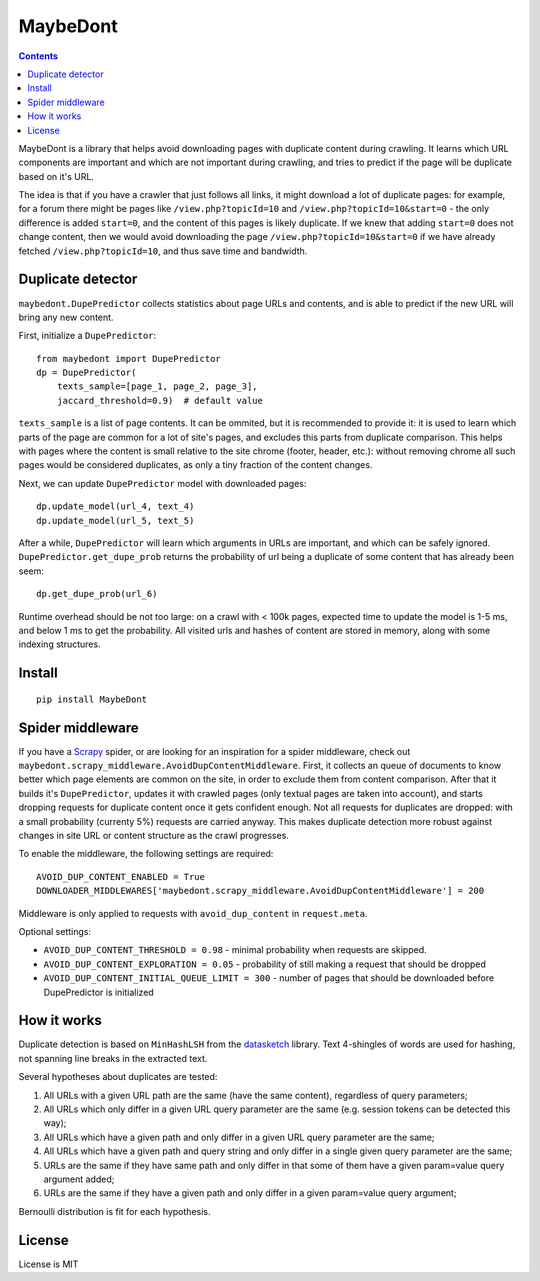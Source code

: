 MaybeDont
=========

.. image:: https://img.shields.io/pypi/v/MaybeDont.svg
   :target: https://pypi.python.org/pypi/MaybeDont
   :alt: PyPI Version

.. image:: https://img.shields.io/travis/TeamHG-Memex/MaybeDont/master.svg
   :target: http://travis-ci.org/TeamHG-Memex/MaybeDont
   :alt: Build Status

.. image:: https://codecov.io/github/TeamHG-Memex/MaybeDont/coverage.svg?branch=master
   :target: https://codecov.io/github/TeamHG-Memex/MaybeDont?branch=master
   :alt: Code Coverage

.. contents::

MaybeDont is a library that helps avoid downloading pages with duplicate
content during crawling. It learns which URL components are important and
which are not important during crawling, and tries to predict if the page
will be duplicate based on it's URL.

The idea is that if you have a crawler that just
follows all links, it might download a lot of duplicate pages: for example,
for a forum there might be pages like ``/view.php?topicId=10`` and
``/view.php?topicId=10&start=0`` - the only difference is added ``start=0``,
and the content of this pages is likely duplicate. If we knew that adding
``start=0`` does not change content, then we would avoid downloading the page
``/view.php?topicId=10&start=0`` if we have already fetched
``/view.php?topicId=10``, and thus save time and bandwidth.


Duplicate detector
------------------

``maybedont.DupePredictor`` collects statistics about page URLs and contents, and
is able to predict if the new URL will bring any new content.

First, initialize a ``DupePredictor``::

    from maybedont import DupePredictor
    dp = DupePredictor(
        texts_sample=[page_1, page_2, page_3],
        jaccard_threshold=0.9)  # default value

``texts_sample`` is a list of page contents. It can be ommited, but it is
recommended to provide it: it is used to learn which parts of the page are
common for a lot of site's pages, and excludes this parts from duplicate
comparison. This helps with pages where the content is small relative to
the site chrome (footer, header, etc.): without removing chrome all such
pages would be considered duplicates, as only a tiny fraction of the content
changes.

Next, we can update ``DupePredictor`` model with downloaded pages::

    dp.update_model(url_4, text_4)
    dp.update_model(url_5, text_5)

After a while, ``DupePredictor`` will learn which arguments in URLs
are important, and which can be safely ignored.
``DupePredictor.get_dupe_prob`` returns the probability of url being
a duplicate of some content that has already been seem::

    dp.get_dupe_prob(url_6)

Runtime overhead should be not too large: on a crawl with < 100k pages,
expected time to update the model is 1-5 ms, and below 1 ms
to get the probability. All visited urls and hashes of content are stored
in memory, along with some indexing structures.


Install
-------

::

    pip install MaybeDont


Spider middleware
-----------------

If you have a `Scrapy <http://scrapy.org>`_ spider,
or are looking for an inspiration for a spider
middleware, check out ``maybedont.scrapy_middleware.AvoidDupContentMiddleware``.
First, it collects an queue of documents to know better which page elements
are common on the site, in order to exclude them from content comparison.
After that it builds it's ``DupePredictor``, updates it with crawled pages
(only textual pages are taken into account), and starts dropping requests
for duplicate content once it gets confident enough. Not all requests for
duplicates are dropped: with a small probability (currenty 5%) requests
are carried anyway. This makes duplicate detection more robust against
changes in site URL or content structure as the crawl progresses.

To enable the middleware, the following settings are required::

    AVOID_DUP_CONTENT_ENABLED = True
    DOWNLOADER_MIDDLEWARES['maybedont.scrapy_middleware.AvoidDupContentMiddleware'] = 200

Middleware is only applied to requests with ``avoid_dup_content`` in
``request.meta``.

Optional settings:

- ``AVOID_DUP_CONTENT_THRESHOLD = 0.98`` - minimal probability when requests
  are skipped.
- ``AVOID_DUP_CONTENT_EXPLORATION = 0.05`` - probability of still making a
  request that should be dropped
- ``AVOID_DUP_CONTENT_INITIAL_QUEUE_LIMIT = 300`` - number of pages that
  should be downloaded before DupePredictor is initialized


How it works
------------

Duplicate detection is based on ``MinHashLSH`` from the
`datasketch <https://github.com/ekzhu/datasketch>`_ library. Text
4-shingles of words are used for hashing,
not spanning line breaks in the extracted text.

Several hypotheses about duplicates are tested:

1. All URLs with a given URL path are the same (have the same content),
   regardless of query parameters;
2. All URLs which only differ in a given URL query parameter are the same
   (e.g. session tokens can be detected this way);
3. All URLs which have a given path and only differ in a given URL
   query parameter are the same;
4. All URLs which have a given path and query string and only differ
   in a single given query parameter are the same;
5. URLs are the same if they have same path and only differ
   in that some of them have a given param=value query argument added;
6. URLs are the same if they have a given path and only differ
   in a given param=value query argument;

Bernoulli distribution is fit for each hypothesis.


License
-------

License is MIT

